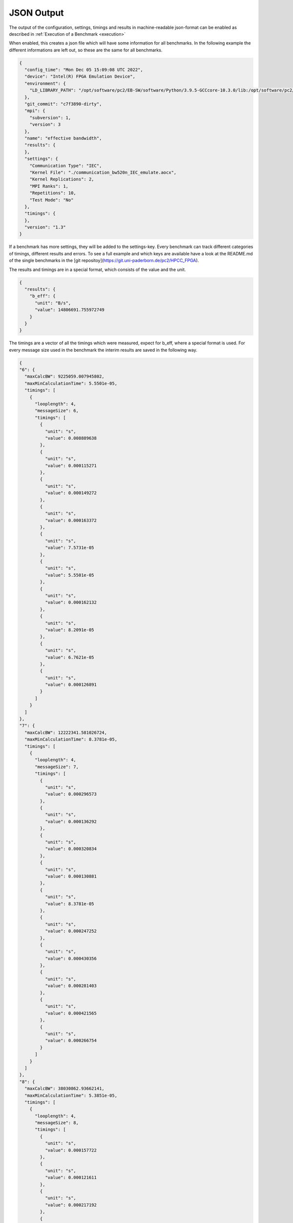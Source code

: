 ===========
JSON Output
===========

The output of the configuration, settings, timings and results in machine-readable json-format can be enabled as described in :ref:`Execution of a Benchmark <execution>`

When enabled, this creates a json file which will have some information for all benchmarks. In the following example the different informations are left out, so these are the same for all benchmarks.

.. code-block:: javascript

    {
      "config_time": "Mon Dec 05 15:09:08 UTC 2022",
      "device": "Intel(R) FPGA Emulation Device",
      "environment": {
        "LD_LIBRARY_PATH": "/opt/software/pc2/EB-SW/software/Python/3.9.5-GCCcore-10.3.0/lib:/opt/software/pc2/EB-SW/software/libffi/3.3-GCCcore-10.3.0/lib64:/opt/software/pc2/EB-SW/software/GMP/6.2.1-GCCcore-10.3.0/lib:/opt/software/pc2/EB-SW/software/SQLite/3.35.4-GCCcore-10.3.0/lib:/opt/software/pc2/EB-SW/software/Tcl/8.6.11-GCCcore-10.3.0/lib:/opt/software/pc2/EB-SW/software/libreadline/8.1-GCCcore-10.3.0/lib:/opt/software/pc2/EB-SW/software/libarchive/3.5.1-GCCcore-10.3.0/lib:/opt/software/pc2/EB-SW/software/cURL/7.76.0-GCCcore-10.3.0/lib:/opt/software/pc2/EB-SW/software/bzip2/1.0.8-GCCcore-10.3.0/lib:/opt/software/pc2/EB-SW/software/ncurses/6.2-GCCcore-10.3.0/lib:/opt/software/pc2/EB-SW/software/ScaLAPACK/2.1.0-gompi-2021a-fb/lib:/opt/software/pc2/EB-SW/software/FFTW/3.3.9-gompi-2021a/lib:/opt/software/pc2/EB-SW/software/FlexiBLAS/3.0.4-GCC-10.3.0/lib:/opt/software/pc2/EB-SW/software/OpenBLAS/0.3.15-GCC-10.3.0/lib:/opt/software/pc2/EB-SW/software/OpenMPI/4.1.1-GCC-10.3.0/lib:/opt/software/pc2/EB-SW/software/PMIx/3.2.3-GCCcore-10.3.0/lib:/opt/software/pc2/EB-SW/software/libfabric/1.12.1-GCCcore-10.3.0/lib:/opt/software/pc2/EB-SW/software/UCX/1.10.0-GCCcore-10.3.0/lib:/opt/software/pc2/EB-SW/software/libevent/2.1.12-GCCcore-10.3.0/lib:/opt/software/pc2/EB-SW/software/OpenSSL/1.1/lib:/opt/software/pc2/EB-SW/software/hwloc/2.4.1-GCCcore-10.3.0/lib:/opt/software/pc2/EB-SW/software/libpciaccess/0.16-GCCcore-10.3.0/lib:/opt/software/pc2/EB-SW/software/libxml2/2.9.10-GCCcore-10.3.0/lib:/opt/software/pc2/EB-SW/software/XZ/5.2.5-GCCcore-10.3.0/lib:/opt/software/pc2/EB-SW/software/numactl/2.0.14-GCCcore-10.3.0/lib:/opt/software/pc2/EB-SW/software/binutils/2.36.1-GCCcore-10.3.0/lib:/opt/software/pc2/EB-SW/software/zlib/1.2.11-GCCcore-10.3.0/lib:/opt/software/pc2/EB-SW/software/GCCcore/10.3.0/lib64:/opt/software/slurm/21.08.6/lib:/opt/software/FPGA/IntelFPGA/opencl_sdk/21.2.0/hld/host/linux64/lib:/opt/software/FPGA/IntelFPGA/opencl_sdk/20.4.0/hld/board/bittware_pcie/s10/linux64/lib"
      },
      "git_commit": "c7f3890-dirty",
      "mpi": {
        "subversion": 1,
        "version": 3
      },
      "name": "effective bandwidth",
      "results": {
      },
      "settings": {
        "Communication Type": "IEC",
        "Kernel File": "./communication_bw520n_IEC_emulate.aocx",
        "Kernel Replications": 2,
        "MPI Ranks": 1,
        "Repetitions": 10,
        "Test Mode": "No"
      },
      "timings": {
      },
      "version": "1.3"
    }

If a benchmark has more settings, they will be added to the settings-key. Every benchmark can track different categories of timings, different results and errors. To see a full example and which keys are available have a look at the README.md of the single benchmarks in the [git repositoy](https://git.uni-paderborn.de/pc2/HPCC_FPGA).

The results and timings are in a special format, which consists of the value and the unit.

.. code-block:: javascript

    {
      "results": {
        "b_eff": {
          "unit": "B/s",
          "value": 14806691.755972749
        }
      }
    }

The timings are a vector of all the timings which were measured, expect for b_eff, where a special format is used. For every message size used in the benchmark the interim results are saved in the following way.

.. code-block:: javascript

    {
    "6": {
      "maxCalcBW": 9225059.007945802,
      "maxMinCalculationTime": 5.5501e-05,
      "timings": [
        {
          "looplength": 4,
          "messageSize": 6,
          "timings": [
            {
              "unit": "s",
              "value": 0.008889638
            },
            {
              "unit": "s",
              "value": 0.000115271
            },
            {
              "unit": "s",
              "value": 0.000149272
            },
            {
              "unit": "s",
              "value": 0.000163372
            },
            {
              "unit": "s",
              "value": 7.5731e-05
            },
            {
              "unit": "s",
              "value": 5.5501e-05
            },
            {
              "unit": "s",
              "value": 0.000162132
            },
            {
              "unit": "s",
              "value": 8.2091e-05
            },
            {
              "unit": "s",
              "value": 6.7621e-05
            },
            {
              "unit": "s",
              "value": 0.000126891
            }
          ]
        }
      ]
    },
    "7": {
      "maxCalcBW": 12222341.581026724,
      "maxMinCalculationTime": 8.3781e-05,
      "timings": [
        {
          "looplength": 4,
          "messageSize": 7,
          "timings": [
            {
              "unit": "s",
              "value": 0.000296573
            },
            {
              "unit": "s",
              "value": 0.000136292
            },
            {
              "unit": "s",
              "value": 0.000320834
            },
            {
              "unit": "s",
              "value": 0.000130881
            },
            {
              "unit": "s",
              "value": 8.3781e-05
            },
            {
              "unit": "s",
              "value": 0.000247252
            },
            {
              "unit": "s",
              "value": 0.000430356
            },
            {
              "unit": "s",
              "value": 0.000281403
            },
            {
              "unit": "s",
              "value": 0.000421565
            },
            {
              "unit": "s",
              "value": 0.000266754
            }
          ]
        }
      ]
    },
    "8": {
      "maxCalcBW": 38030862.93662141,
      "maxMinCalculationTime": 5.3851e-05,
      "timings": [
        {
          "looplength": 4,
          "messageSize": 8,
          "timings": [
            {
              "unit": "s",
              "value": 0.000157722
            },
            {
              "unit": "s",
              "value": 0.000121611
            },
            {
              "unit": "s",
              "value": 0.000217192
            },
            {
              "unit": "s",
              "value": 9.7101e-05
            },
            {
              "unit": "s",
              "value": 6.6931e-05
            },
            {
              "unit": "s",
              "value": 8.6791e-05
            },
            {
              "unit": "s",
              "value": 0.000145572
            },
            {
              "unit": "s",
              "value": 0.000143042
            },
            {
              "unit": "s",
              "value": 8.5281e-05
            },
            {
              "unit": "s",
              "value": 5.3851e-05
            }
          ]
        }
      ]
    }
    }

